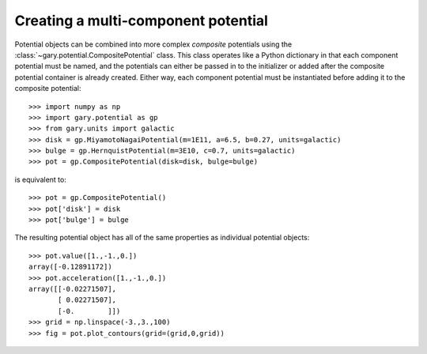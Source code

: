 .. _compositepotential:

************************************
Creating a multi-component potential
************************************

Potential objects can be combined into more complex *composite* potentials
using the :class:`~gary.potential.CompositePotential` class. This
class operates like a Python dictionary in that each component potential
must be named, and the potentials can either be passed in to the initializer
or added after the composite potential container is already created. Either
way, each component potential must be instantiated before adding it to the
composite potential::

    >>> import numpy as np
    >>> import gary.potential as gp
    >>> from gary.units import galactic
    >>> disk = gp.MiyamotoNagaiPotential(m=1E11, a=6.5, b=0.27, units=galactic)
    >>> bulge = gp.HernquistPotential(m=3E10, c=0.7, units=galactic)
    >>> pot = gp.CompositePotential(disk=disk, bulge=bulge)

is equivalent to::

    >>> pot = gp.CompositePotential()
    >>> pot['disk'] = disk
    >>> pot['bulge'] = bulge

The resulting potential object has all of the same properties as individual
potential objects::

    >>> pot.value([1.,-1.,0.])
    array([-0.12891172])
    >>> pot.acceleration([1.,-1.,0.])
    array([[-0.02271507],
           [ 0.02271507],
           [-0.        ]])
    >>> grid = np.linspace(-3.,3.,100)
    >>> fig = pot.plot_contours(grid=(grid,0,grid))

.. plot::
    :align: center

    import numpy as np
    import gary.dynamics as gd
    import gary.potential as gp
    from gary.units import galactic

    disk = gp.MiyamotoNagaiPotential(m=1E11, a=6.5, b=0.27, units=galactic)
    bulge = gp.HernquistPotential(m=3E10, c=0.7, units=galactic)
    pot = gp.CompositePotential(disk=disk, bulge=bulge)

    grid = np.linspace(-3.,3.,100)
    fig = pot.plot_contours(grid=(grid,0,grid))
